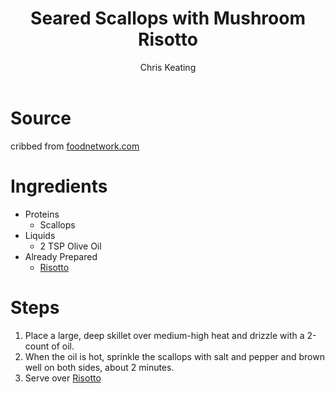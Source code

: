 # Created 2015-10-26 Mon 11:53
#+TITLE: Seared Scallops with Mushroom Risotto
#+AUTHOR: Chris Keating


* Source
cribbed from [[http://www.foodnetwork.com/recipes/tyler-florence/risotto-with-wild-mushrooms-and-scallops-recipe.html][foodnetwork.com]]

* Ingredients
- Proteins
  - Scallops
- Liquids
  - 2 TSP Olive Oil
- Already Prepared
  - [[file:mushroom_risotto.org][Risotto]]

* Steps
1. Place a large, deep skillet over medium-high heat and drizzle with a 2-count of oil.
2. When the oil is hot, sprinkle the scallops with salt and pepper and brown well on both sides, about 2 minutes.
3. Serve over [[file:mushroom_risotto.org][Risotto]]
